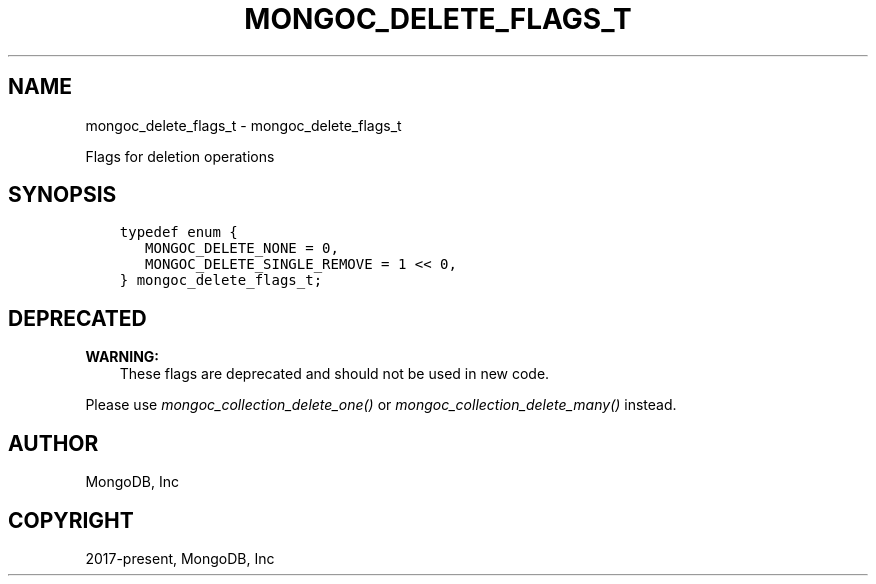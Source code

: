 .\" Man page generated from reStructuredText.
.
.
.nr rst2man-indent-level 0
.
.de1 rstReportMargin
\\$1 \\n[an-margin]
level \\n[rst2man-indent-level]
level margin: \\n[rst2man-indent\\n[rst2man-indent-level]]
-
\\n[rst2man-indent0]
\\n[rst2man-indent1]
\\n[rst2man-indent2]
..
.de1 INDENT
.\" .rstReportMargin pre:
. RS \\$1
. nr rst2man-indent\\n[rst2man-indent-level] \\n[an-margin]
. nr rst2man-indent-level +1
.\" .rstReportMargin post:
..
.de UNINDENT
. RE
.\" indent \\n[an-margin]
.\" old: \\n[rst2man-indent\\n[rst2man-indent-level]]
.nr rst2man-indent-level -1
.\" new: \\n[rst2man-indent\\n[rst2man-indent-level]]
.in \\n[rst2man-indent\\n[rst2man-indent-level]]u
..
.TH "MONGOC_DELETE_FLAGS_T" "3" "Aug 31, 2022" "1.23.0" "libmongoc"
.SH NAME
mongoc_delete_flags_t \- mongoc_delete_flags_t
.sp
Flags for deletion operations
.SH SYNOPSIS
.INDENT 0.0
.INDENT 3.5
.sp
.nf
.ft C
typedef enum {
   MONGOC_DELETE_NONE = 0,
   MONGOC_DELETE_SINGLE_REMOVE = 1 << 0,
} mongoc_delete_flags_t;
.ft P
.fi
.UNINDENT
.UNINDENT
.SH DEPRECATED
.sp
\fBWARNING:\fP
.INDENT 0.0
.INDENT 3.5
These flags are deprecated and should not be used in new code.
.UNINDENT
.UNINDENT
.sp
Please use \fI\%mongoc_collection_delete_one()\fP or \fI\%mongoc_collection_delete_many()\fP instead.
.SH AUTHOR
MongoDB, Inc
.SH COPYRIGHT
2017-present, MongoDB, Inc
.\" Generated by docutils manpage writer.
.
